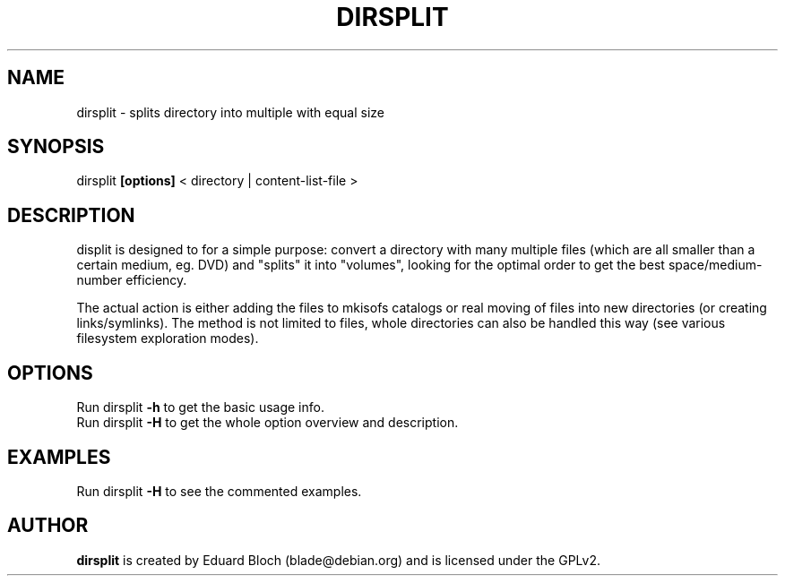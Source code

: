 .\" DO NOT MODIFY THIS FILE!  It was generated by help2man 1.33.
.TH DIRSPLIT "1" "March 2004" "dirsplit 0.3" "User Commands"
.SH NAME
dirsplit \- splits directory into multiple with equal size
.SH SYNOPSIS
dirsplit \fB[options]\fR < directory | content-list-file >
.SH DESCRIPTION
displit is designed to for a simple purpose: convert a directory with
many multiple files (which are all smaller than a certain medium, eg.
DVD) and "splits" it into "volumes", looking for the optimal order to
get the best space/medium-number efficiency.
.P
The actual action is either adding the files to mkisofs catalogs or real
moving of files into new directories (or creating links/symlinks).
The method is not limited to files, whole directories can also be handled this
way (see various filesystem exploration modes).
.SH OPTIONS
.TP
Run dirsplit \fB\-h\fR to get the basic usage info.
.TP
Run dirsplit \fB\-H\fR to get the whole option overview and description.
.SH EXAMPLES
Run dirsplit \fB\-H\fR to see the commented examples.
.SH AUTHOR
\fBdirsplit\fR is created by Eduard Bloch (blade@debian.org) and is licensed
under the GPLv2.

